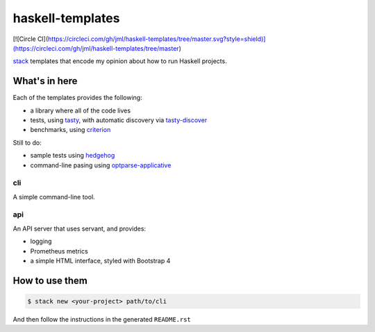 =================
haskell-templates
=================

[![Circle CI](https://circleci.com/gh/jml/haskell-templates/tree/master.svg?style=shield)](https://circleci.com/gh/jml/haskell-templates/tree/master)

`stack`_ templates that encode my opinion about how to run Haskell projects.

What's in here
==============

Each of the templates provides the following:

- a library where all of the code lives
- tests, using `tasty`_, with automatic discovery via `tasty-discover`_
- benchmarks, using `criterion`_

Still to do:

- sample tests using `hedgehog`_
- command-line pasing using `optparse-applicative`_


cli
---

A simple command-line tool.

api
---

An API server that uses servant, and provides:

- logging
- Prometheus metrics
- a simple HTML interface, styled with Bootstrap 4


How to use them
===============

.. code-block:: console

    $ stack new <your-project> path/to/cli

And then follow the instructions in the generated ``README.rst``

.. _`stack`: https://docs.haskellstack.org/en/stable/README/
.. _`tasty`: https://hackage.haskell.org/package/tasty
.. _`tasty-discover`: https://hackage.haskell.org/package/tasty-discover
.. _`criterion`: http://www.serpentine.com/criterion/
.. _`hedgehog`: https://hackage.haskell.org/package/hedgehog
.. _`optparse-applicative`: https://hackage.haskell.org/package/optparse-applicative
